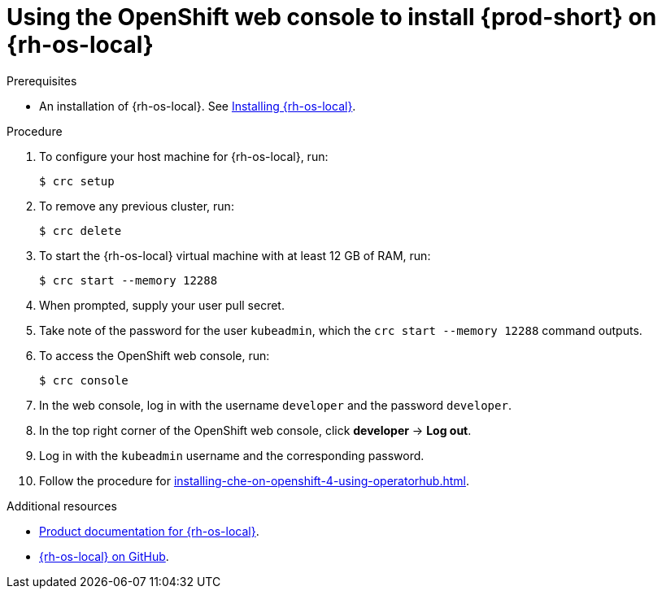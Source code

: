 [id="using-openshift-web-console-to-install-{prod-id-short}-on-red-hat-openshift-local_{context}"]
= Using the OpenShift web console to install {prod-short} on {rh-os-local}

.Prerequisites

* An installation of {rh-os-local}. See link:https://cloud.redhat.com/openshift/install/crc/installer-provisioned[Installing {rh-os-local}].

.Procedure 

. To configure your host machine for {rh-os-local}, run:
+
----
$ crc setup
----

. To remove any previous cluster, run:
+
----
$ crc delete
----

. To start the {rh-os-local} virtual machine with at least 12 GB of RAM, run:
+
----
$ crc start --memory 12288
----

. When prompted, supply your user pull secret.

. Take note of the password for the user `kubeadmin`, which the `crc start --memory 12288` command outputs.

. To access the OpenShift web console, run:
+
----
$ crc console
----

. In the web console, log in with the username `developer` and the password `developer`. 

. In the top right corner of the OpenShift web console, click *developer* -> *Log out*.

. Log in with the `kubeadmin` username and the corresponding password.

. Follow the procedure for xref:installing-che-on-openshift-4-using-operatorhub.adoc[].

.Additional resources

* link:https://access.redhat.com/documentation/en-us/red_hat_openshift_local/[Product documentation for {rh-os-local}].
* link:https://github.com/code-ready/crc[{rh-os-local} on GitHub].
